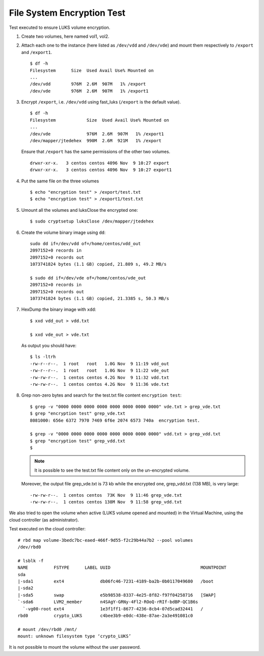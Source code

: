 File System Encryption Test
===========================
Test executed to ensure LUKS volume encryption.

#. Create two volumes, here named vol1, vol2.

#. Attach each one to the instance (here listed as ``/dev/vdd`` and ``/dev/vde``) and mount them respectively to ``/export`` and ``/export1``.

   ::

     $ df -h
     Filesystem      Size  Used Avail Use% Mounted on
     ...
     /dev/vdd        976M  2.6M  907M   1% /export
     /dev/vde        976M  2.6M  907M   1% /export1

#. Encrypt ``/export``, i.e. ``/dev/vdd`` using fast_luks (``/export`` is the default value).

   ::

     $ df -h
     Filesystem            Size  Used Avail Use% Mounted on
     ...
     /dev/vde              976M  2.6M  907M   1% /export1
     /dev/mapper/jtedehex  990M  2.6M  921M   1% /export

   Ensure that ``/export`` has the same permissions of the other two volumes.

   ::

     drwxr-xr-x.   3 centos centos 4096 Nov  9 10:27 export
     drwxr-xr-x.   3 centos centos 4096 Nov  9 10:27 export1

#. Put the same file on the three volumes

   ::

     $ echo "encryption test" > /export/test.txt
     $ echo "encryption test" > /export1/test.txt

#. Umount all the volumes and luksClose the encrypted one:

   ::

     $ sudo cryptsetup luksClose /dev/mapper/jtedehex

#. Create the volume binary image using ``dd``:

   ::

     sudo dd if=/dev/vdd of=/home/centos/vdd_out
     2097152+0 records in
     2097152+0 records out
     1073741824 bytes (1.1 GB) copied, 21.809 s, 49.2 MB/s

     $ sudo dd if=/dev/vde of=/home/centos/vde_out
     2097152+0 records in
     2097152+0 records out
     1073741824 bytes (1.1 GB) copied, 21.3385 s, 50.3 MB/s

#. HexDump the binary image with ``xdd``:

   ::

     $ xxd vdd_out > vdd.txt

     $ xxd vde_out > vde.txt

   As output you should have:

   ::

     $ ls -ltrh
     -rw-r--r--.  1 root   root   1.0G Nov  9 11:19 vdd_out
     -rw-r--r--.  1 root   root   1.0G Nov  9 11:22 vde_out
     -rw-rw-r--.  1 centos centos 4.2G Nov  9 11:32 vdd.txt
     -rw-rw-r--.  1 centos centos 4.2G Nov  9 11:36 vde.txt

#. Grep non-zero bytes and search for the test.txt file content ``encryption test``: 

   ::

     $ grep -v "0000 0000 0000 0000 0000 0000 0000 0000" vde.txt > grep_vde.txt
     $ grep "encryption test" grep_vde.txt 
     8081000: 656e 6372 7970 7469 6f6e 2074 6573 740a  encryption test. 

     $ grep -v "0000 0000 0000 0000 0000 0000 0000 0000" vdd.txt > grep_vdd.txt
     $ grep "encryption test" grep_vdd.txt 
     $ 

   .. Note::

      It is possible to see the test.txt file content only on the un-encrypted volume.


   Moreover, the output file grep_vde.txt is 73 kb while the encrypted one, grep_vdd.txt (138 MB), is very large:

   ::

     -rw-rw-r--.  1 centos centos  73K Nov  9 11:46 grep_vde.txt
     -rw-rw-r--.  1 centos centos 138M Nov  9 11:58 grep_vdd.txt

We also tried to open the volume when active (LUKS volume opened and mounted) in the Virtual Machine, using the cloud controller (as administrator).

Test executed on the cloud controller:

::

  # rbd map volume-3bedc7bc-eaed-466f-9d55-f2c29b44a7b2 --pool volumes
  /dev/rbd0
  
  # lsblk -f
  NAME          FSTYPE      LABEL UUID                                   MOUNTPOINT
  sda                                                                    
  |-sda1        ext4              db06fc46-7231-4189-ba2b-0b0117049680   /boot
  |-sda2                                                                 
  |-sda5        swap              e5b98538-8337-4e25-8f82-f97f04258716   [SWAP]
  `-sda6        LVM2_member       n4SAgY-GRNy-4Fl2-ROoQ-rRIf-bdBP-QC1B6s
    `-vg00-root ext4              1e3f1ff1-8677-4236-8cb4-07d5cad32441   /
  rbd0          crypto_LUKS       c4bee3b9-e0dc-438e-87ae-2a3e491081c0   
  
  # mount /dev/rbd0 /mnt/
  mount: unknown filesystem type ‘crypto_LUKS’

It is not possible to mount the volume without the user password.
